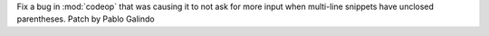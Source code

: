 Fix a bug in :mod:`codeop` that was causing it to not ask for more input
when multi-line snippets have unclosed parentheses. Patch by Pablo Galindo
